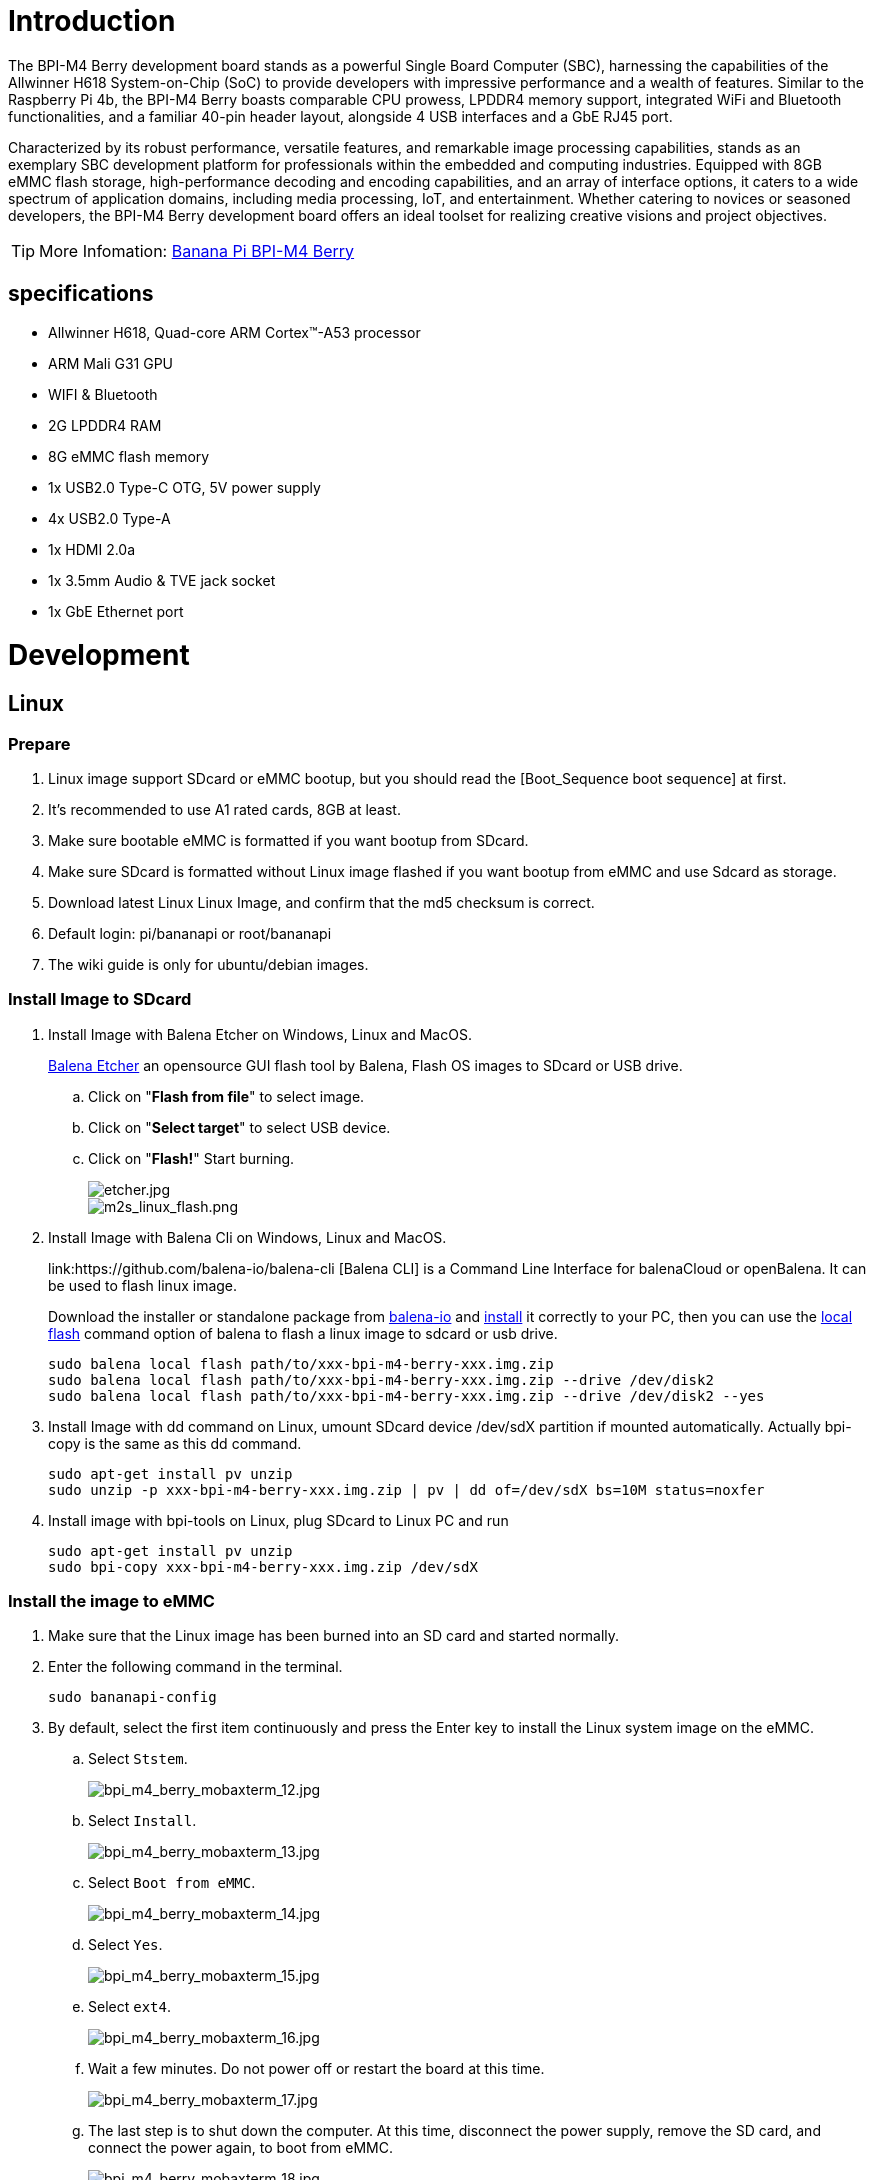 = Introduction

The BPI-M4 Berry development board stands as a powerful Single Board Computer (SBC), harnessing the capabilities of the Allwinner H618 System-on-Chip (SoC) to provide developers with impressive performance and a wealth of features. Similar to the Raspberry Pi 4b, the BPI-M4 Berry boasts comparable CPU prowess, LPDDR4 memory support, integrated WiFi and Bluetooth functionalities, and a familiar 40-pin header layout, alongside 4 USB interfaces and a GbE RJ45 port.

Characterized by its robust performance, versatile features, and remarkable image processing capabilities, stands as an exemplary SBC development platform for professionals within the embedded and computing industries. Equipped with 8GB eMMC flash storage, high-performance decoding and encoding capabilities, and an array of interface options, it caters to a wide spectrum of application domains, including media processing, IoT, and entertainment. Whether catering to novices or seasoned developers, the BPI-M4 Berry development board offers an ideal toolset for realizing creative visions and project objectives.

TIP: More Infomation: link:/en/BPI-M4_Berry/BananaPi_BPI-M4_Berry[Banana Pi BPI-M4 Berry]

== specifications

* Allwinner H618, Quad-core ARM Cortex™-A53 processor
* ARM Mali G31 GPU
* WIFI & Bluetooth
* 2G LPDDR4 RAM
* 8G eMMC flash memory
* 1x USB2.0 Type-C OTG, 5V power supply
* 4x USB2.0 Type-A
* 1x HDMI 2.0a
* 1x 3.5mm Audio & TVE jack socket
* 1x GbE Ethernet port


= Development

== Linux
=== Prepare

. Linux image support SDcard or eMMC bootup, but you should read the [Boot_Sequence boot sequence] at first.

. It’s recommended to use A1 rated cards, 8GB at least.

. Make sure bootable eMMC is formatted if you want bootup from SDcard.

. Make sure SDcard is formatted without Linux image flashed if you want bootup from eMMC and use Sdcard as storage.

. Download latest Linux Linux Image, and confirm that the md5 checksum is correct.

. Default login: pi/bananapi or root/bananapi

. The wiki guide is only for ubuntu/debian images.

=== Install Image to SDcard

. Install Image with Balena Etcher on Windows, Linux and MacOS.
+
link:https://balena.io/etcher[Balena Etcher] an opensource GUI flash tool by Balena, Flash OS images to SDcard or USB drive.

.. Click on "**Flash from file**" to select image. 
.. Click on "**Select target**" to select USB device. 
.. Click on "**Flash!**" Start burning.
+
image::/picture/etcher.jpg[etcher.jpg]
+
image::/picture/m2s_linux_flash.png[m2s_linux_flash.png]

. Install Image with Balena Cli on Windows, Linux and MacOS.
+
link:https://github.com/balena-io/balena-cli [Balena CLI] is a Command Line Interface for balenaCloud or openBalena. It can be used to flash linux image.
+
Download the installer or standalone package from link:https://github.com/balena-io/balena-cli/releases[balena-io] and link:https://github.com/balena-io/balena-cli/blob/master/INSTALL.md[install] it correctly to your PC, then you can use the link:https://docs.balena.io/reference/balena-cli/#local-flash-image[local flash] command option of balena to flash a linux image to sdcard or usb drive.
+
```bash
sudo balena local flash path/to/xxx-bpi-m4-berry-xxx.img.zip
sudo balena local flash path/to/xxx-bpi-m4-berry-xxx.img.zip --drive /dev/disk2
sudo balena local flash path/to/xxx-bpi-m4-berry-xxx.img.zip --drive /dev/disk2 --yes
```

. Install Image with dd command on Linux, umount SDcard device /dev/sdX partition if mounted automatically. Actually bpi-copy is the same as this dd command.
+
```bash
sudo apt-get install pv unzip
sudo unzip -p xxx-bpi-m4-berry-xxx.img.zip | pv | dd of=/dev/sdX bs=10M status=noxfer
```

. Install image with bpi-tools on Linux, plug SDcard to Linux PC and run
+
```bash
sudo apt-get install pv unzip
sudo bpi-copy xxx-bpi-m4-berry-xxx.img.zip /dev/sdX
```

=== Install the image to eMMC

. Make sure that the Linux image has been burned into an SD card and started normally.

. Enter the following command in the terminal.
+
```
sudo bananapi-config
```

. By default, select the first item continuously and press the Enter key to install the Linux system image on the eMMC.
.. Select `Ststem`.
+
image::/picture/bpi_m4_berry_mobaxterm_12.jpg[bpi_m4_berry_mobaxterm_12.jpg]
.. Select `Install`.
+
image::/picture/bpi_m4_berry_mobaxterm_13.jpg[bpi_m4_berry_mobaxterm_13.jpg]
.. Select `Boot from eMMC`.
+
image::/picture/bpi_m4_berry_mobaxterm_14.jpg[bpi_m4_berry_mobaxterm_14.jpg]
.. Select `Yes`.
+
image::/picture/bpi_m4_berry_mobaxterm_15.jpg[bpi_m4_berry_mobaxterm_15.jpg]
.. Select `ext4`.
+
image::/picture/bpi_m4_berry_mobaxterm_16.jpg[bpi_m4_berry_mobaxterm_16.jpg]
.. Wait a few minutes. Do not power off or restart the board at this time.
+
image::/picture/bpi_m4_berry_mobaxterm_17.jpg[bpi_m4_berry_mobaxterm_17.jpg]
.. The last step is to shut down the computer. At this time, disconnect the power supply, remove the SD card, and connect the power again, to boot from eMMC.
+
image::/picture/bpi_m4_berry_mobaxterm_18.jpg[bpi_m4_berry_mobaxterm_18.jpg]



=== Erase eMMC

. Make sure the Linux image has been burned into an SD card and insert the SD card. By default it will boot from the SD card.

. Enter the command `lsblk` in the terminal to list the block device information in the system, such as hard disks, partitions, disks, etc.
+
```
pi@bpi-m4berry:~$ lsblk
NAME MAJ:MIN RM SIZE RO TYPE MOUNTPOINTS
mmcblk0 179:0 0 7.4G 0 disk
└─mmcblk0p1 179:1 0 7.2G 0 part /var/log.hdd
                                        /
mmcblk1 179:32 0 7.3G 0 disk
└─mmcblk1p1 179:33 0 7.3G 0 part
mmcblk1boot0 179:64 0 4M 1 disk
mmcblk1boot1 179:96 0 4M 1 disk
zram0 252:0 0 993.2M 0 disk [SWAP]
zram1 252:1 0 50M 0 disk /var/log
zram2 252:2 0 0B 0 disk
```

. mmcblk0 is the SD card and mmcblk1 is the eMMC. Enter the following command in the terminal to erase the eMMC. This process takes several minutes and is irreversible. Be careful to back up important data.
+
```
sudo dd if=/dev/zero of=/dev/mmcblk1
```

=== Ubuntu Desktop

. Using the Ubuntu desktop version system image, you can get a graphical operation interface.
. You need to prepare a monitor with an HDMI interface and an HDMI cable.
. Use an HDMI cable to connect the monitor and BPI-M4 Berry, switch the monitor input interface to the corresponding HDMI interface, power on, and wait a moment to see the desktop.
+
image::/picture/bpi_m4_berry_ubuntu_1.jpg[bpi_m4_berry_ubuntu_1.jpg]

=== Debug UART
. Prepare a 3.3v USB to TTL module.
. Use the USB to TTL module to connect the PC USB port and the Debug UART port on the board.
. Open a serial terminal software on the PC, such as link:https://mobaxterm.mobatek.net/[mobaxterm] or link:https://www.putty.org/[putty].
. Taking mobaxterm as an example, after setting the serial port number and 115200 baud rate, you can open the BPI-M4 Berry UART terminal.

image::/picture/bpi_m4_berry_mobaxterm_1.jpg[bpi_m4_berry_mobaxterm_1.jpg]
image::/picture/bpi_m4_berry_mobaxterm_2.jpg[bpi_m4_berry_mobaxterm_2.jpg]

=== SSH
. Prepare a network cable and a router.
. Use a network cable to connect the LAN port of the router to the BPI-M4 Berry, and also connect the PC to another LAN port.
. Check the IP address of BPI-M4 Berry on the router management interface, or use the following command on the BPI-M4 Berry UART terminal to check the IP address.
+
```bash
   ifconfig

   eth0: flags=4163<UP,BROADCAST,RUNNING,MULTICAST> mtu 1500
         inet 192.168.3.10 netmask 255.255.255.0 broadcast 192.168.3.255
         inet6 fe80::3e1f:688f:81ab:d8b7 prefixlen 64 scopeid 0x20<link>
         ether 02:00:54:a0:d6:a6 txqueuelen 1000 (Ethernet)
         RX packets 553 bytes 92549 (92.5 KB)
         RX errors 0 dropped 0 overruns 0 frame 0
         TX packets 329 bytes 26023 (26.0 KB)
         TX errors 0 dropped 0 overruns 0 carrier 0 collisions 0
         device interrupt 42
```

. Open an SSH terminal software on the PC, such as link:https://mobaxterm.mobatek.net/[mobaxterm] or link:https://www.putty.org/[putty].
. Taking mobaxterm as an example, fill in the obtained IP address, such as `192.168.3.10` above, in the IP address column and 22 in the Port port.
+
image::/picture/bpi_m4_berry_mobaxterm_3.jpg[bpi_m4_berry_mobaxterm_3.jpg]

. Open the SSH terminal and enter the login username/password: `pi/bananapi` or `root/bananapi`. There will be no prompt when entering the password. Please enter it normally and press Enter when finished.
+
image::/picture/bpi_m4_berry_mobaxterm_4.jpg[bpi_m4_berry_mobaxterm_4.jpg]

=== NoMachine Remote Desktop
. Make sure BPI-M4 Berry is connected to the Internet and use the following command to download the nomachine DEB installation package in the system.

   wget https://download.nomachine.com/download/8.9/Arm/nomachine_8.9.1_1_arm64.deb

. Or open link:https://downloads.nomachine.com/download/?id=117&distro=ARM[NoMachine for ARM - arm64 download page] in a PC browser, download the DEB installation package, and then copy it to BPI-M4 Berry user directory through SSH or USB disk.

. After the download is completed, install it through the following command. Note that the file name is based on the actual downloaded file name.
+
```bash
sudo dpkg -i nomachine_8.9.1_1_arm64.deb
```

. PC side also needs to download and install NoMachine. link:https://download.nomachine.com[NoMachine download page] Select the installation package suitable for the PC operating system, download it locally and complete the installation.

. Pay attention to keeping the PC and BPI-M4 Berry in the same LAN. You can try SSH connection first to ensure normal communication within the LAN.

. Open NoMachine on the PC, click the Add button, enter the IP address of BPI-M4 Berry in the Host bar in the window after the jump, and then click the Add button.
+
image::/picture/bpi_m4_berry_nomachine_1.jpg[bpi_m4_berry_nomachine_1.jpg]

. Click the recognized port icon, enter the username/password in the new window that pops up, and then click the OK button.
+
image::/picture/bpi_m4_berry_nomachine_2.jpg[bpi_m4_berry_nomachine_2.jpg]
+
image::/picture/bpi_m4_berry_nomachine_3.jpg[bpi_m4_berry_nomachine_3.jpg]

. After completing the subsequent settings, you can see the desktop.
+
image::/picture/bpi_m4_berry_nomachine_4.jpg[bpi_m4_berry_nomachine_4.jpg]


IMPORTANT: TIP: If no device is connected to the HDMI interface, the NoMachine remote desktop will display a black screen. It is recommended to keep the HDMI connection or connect an HDMI decoy device.

=== WiFi
Use the nmcli command to scan WiFi hotspots, connect to hotspots, and create AP hotspots.

```bash
nmcli device #List devices
nmcli device wifi list # List available wifi access points, list can be omitted
nmcli device wifi connect [SSID] password [PASSWORD] # Connect to the hotspot mySSID. 
#After the connection is successful, the configuration file will be automatically generated. 
#If you want to connect again in the future, you can use the nmcli connection up [SSID] command.

nmcli device disconnect [device name] # Disconnect wifi, use the wifi device name displayed in the nmcli device command

nmcli device wifi hotspot con-name [NAME] ifname [device name] ssid [SSID] password [PASSWORD] # Create AP hotspot

nmcli connection show #List network connection configuration
nmcli connection down [NAME] # Deactivate a connection
nmcli connection up [NAME] # Activate a connection
nmcli connection delete [SSID] #Delete a configuration and no longer save information and automatically connect

nmcli radio wifi off # Turn off wifi
nmcli radio wifi on # Turn on wifi
```

* link:https://developer-old.gnome.org/NetworkManager/unstable/nmcli.html[nmcli command reference document]
* link:https://developer-old.gnome.org/NetworkManager/unstable/nmcli-examples.html[nmcli command reference examples]

=== Set static IP, DNS
. To set a static IP, you need to maintain the connection first. If you want to set an Ethernet static IP, you must first maintain the Ethernet connection; if you want to set a wireless network static IP, you must first maintain a connection to a WIFI.
. If the upper-level router has assigned the IP address you want to set to other devices, please change it to an idle IP, or ask other devices to give up the IP.
. Use the nmcli connection show command to display all connections, for example:
+
```bash
pi@bpi-m4berry:~$ nmcli connection show
NAME UUID TYPE DEVICE
TP-LINK_5G_7747 e4a49726-adf1-44d7-a621-0e3af96cc390 wifi wlx2cc3e6acd5d7
Wired connection 1 612eda94-55dc-3c85-b05e-f16c41775b4e ethernet --
```

. Use the nmcli connection show [NAME] command to display all the properties of a specific connection, such as:
+
```bash
nmcli connection show TP-LINK_5G_7747 #If you want to see Ethernet, change to Wired connection 1

#Only list three common items
ipv4.dns: 192.168.3.1 #The default is the gateway address
ipv4.addresses: 192.168.3.10/24 #The default is the IP address assigned by the router DHCP
ipv4.gateway: 192.168.3.1 #Gateway address, the default is the IP address of the router
```

. Set static IP:
+
```bash
nmcli connection modify TP-LINK_5G_7747 ipv4.addresses 192.168.3.2
```
. Set DNS:
+
```bash
nmcli connection modify TP-LINK_5G_7747 ipv4.dns 8.8.8.8 #Google DNS
```
. Reset:
+
```bash
reboot
```
. After restarting, check whether the modification is successful:
+
```bash
ifconfig
nmcli connection show TP-LINK_5G_7747
```

=== Network time synchronization
Chrony is an open source free Network Time Protocol NTP client and server software. It allows the computer to keep the system clock synchronized with the clock server (NTP), thus allowing your computer to maintain accurate time. Chrony can also be used as a server software to provide time synchronization services for other computers.

```bash
timedatectl set-ntp false #Disable NTP-based network time synchronization

sudo apt install chrony #Install chrony
systemctl start chrony #Start chrony
systemctl enable chrony
systemctl status chrony
systemctl restart chrony #Restart service

timedatectl status #View time synchronization status
timedatectl list-timezones #View time zone list
timedatectl set-timezone Asia/Shanghai #Modify time zone
timedatectl set-ntp true #Enable NTP network time synchronization

date #View time
sudo hwclock -r #View hardware clock
```

* link:https://chrony-project.org/documentation.html[Chrony reference documentation]

=== View hardware temperature
Enter the following command to view the temperature data returned by the sensor built into the chip on the BPI-M4 Berry board.
```bash
sensors
```

=== Modify HDMI output resolution
When using the Ubuntu desktop operating system, you can find the Displays column in Settings and modify the resolution.

image::/picture/bpi_m4_berry_ubuntu_2.jpg[bpi_m4_berry_ubuntu_2.jpg]

=== Use USB disk
. Prepare a USB disk that has been partitioned normally and insert it into the USB interface of BPI-M4 Berry.
. In the Ubuntu desktop version, you can see that the USB disk has been recognized and can be opened in the file manager, or partition management can be performed through the GParted tool.
+
image::/picture/bpi_m4_berry_ubuntu_3.jpg[bpi_m4_berry_ubuntu_3.jpg]

. In the terminal, mount the USB disk to the local directory:
```bash
mkdir mnt #Create a separate directory in the ~/user directory for mounting for easy management
cat /proc/partitions | grep "sd*" #List partitions starting with sd
sudo mount /dev/sda1 ~/mnt/ #Mount /dev/sda1 to ~/mnt/
ls ~/mnt/ #After mounting, you can list the files in the USB disk
sudo umount -v /dev/sda1 #umount, then you can remove the USB disk
```

=== Use Audio Devices
Prepare an audio file and copy it to the BPI-M4 Berry Ubuntu desktop system through a USB flash drive or SSH.

==== HDMI audio
. Prepare a monitor with HDMI audio input function, turn on the relevant functions in the monitor settings, and use an HDMI cable to connect the monitor.
. Set the output device to HDMI Audio in the Sound column of the settings.
+
image::/picture/bpi_m4_berry_ubuntu_4.jpg[bpi_m4_berry_ubuntu_4.jpg]

. Play audio.
+
image::/picture/bpi_m4_berry_ubuntu_5.jpg[bpi_m4_berry_ubuntu_5.jpg]

==== 3.5mm audio jack
. Prepare a headset or other audio device that uses a 3.5mm plug, insert the plug into the 3.5mm jack of BPI-M4 Berry.
. Set the output device to Audio Codec in the Sound column of the settings.
+
image::/picture/bpi_m4_berry_ubuntu_6.jpg[bpi_m4_berry_ubuntu_6.jpg]
. Play audio.

==== Terminal command to play audio files
```bash
aplay -l #List devices
aplay -D hw:0,0 [path] #Play the audio file of the specified path
```


=== Use Bluetooth
. Open settings in the Ubuntu desktop and connect a Bluetooth device, such as a Bluetooth mouse or keyboard, in the Bluetooth bar.
+
image::/picture/bpi_m4_berry_ubuntu_7.jpg[bpi_m4_berry_ubuntu_7.jpg]

. The method to connect the Bluetooth device through the command line in the terminal is as follows:

```
pi@bpi-m4berry:~$ sudo bluetoothctl #Open the Bluetooth device management tool
[sudo] password for pi:
Agent registered
[CHG] Controller 2C:C3:E6:AC:D5:D8 Pairable: yes
[bluetooth]# power on #Start the Bluetooth function, power off to turn it off
Changing power on succeeded
[bluetooth]# discoverable on #Allow this device to be discovered
Changing discoverable on succeeded
[CHG] Controller 2C:C3:E6:AC:D5:D8 Discoverable: yes
[bluetooth]# pairable on #Allow device pairing
Changing pairable on succeeded
[bluetooth]# scan on #Start scanning
Discovery started
[CHG] Controller 2C:C3:E6:AC:D5:D8 Discovering: yes
[NEW] Device D4:C4:85:A5:C6:B1 Logitech Pebble #The MAC address and device name of a Bluetooth mouse
[CHG] Device D4:C4:85:A5:C6:B1 TxPower: 4
[bluetooth]# pair D4:C4:85:A5:C6:B1 #Pair the MAC address of the Bluetooth device you want to connect to
Attempting to pair with D4:C4:85:A5:C6:B1
[CHG] Device D4:C4:85:A5:C6:B1 Connected: yes
[DEL] Device A4:C1:38:9B:F6:FD SLPO20N20200059
[CHG] Device D4:C4:85:A5:C6:B1 UUIDs: 00001800-0000-1000-8000-00805f9b34fb
[CHG] Device D4:C4:85:A5:C6:B1 UUIDs: 00001801-0000-1000-8000-00805f9b34fb
[CHG] Device D4:C4:85:A5:C6:B1 UUIDs: 0000180a-0000-1000-8000-00805f9b34fb
[CHG] Device D4:C4:85:A5:C6:B1 UUIDs: 0000180f-0000-1000-8000-00805f9b34fb
[CHG] Device D4:C4:85:A5:C6:B1 UUIDs: 00001812-0000-1000-8000-00805f9b34fb
[CHG] Device D4:C4:85:A5:C6:B1 UUIDs: 00010000-0000-1000-8000-011f2000046d
[CHG] Device D4:C4:85:A5:C6:B1 ServicesResolved: yes
[CHG] Device D4:C4:85:A5:C6:B1 Paired: yes
Pairing successful #pairing successfully
[CHG] Device D4:C4:85:A5:C6:B1 Modalias: usb:v046DpB021d0007
[bluetooth]# exit #Exit the Bluetooth device management tool
pi@bpi-m4berry:~$
```

* link:https://wiki.archlinux.org/title/bluetooth[archlinux bluetooth reference document]

=== Use IR Receiver
. You need to prepare an infrared remote control using NEC format.
. Enter the following command in the terminal to start receiving infrared signals.

```bash
sudo ir-keytable -c -p NEC -t

Old keytable cleared
Protocols changed to nec
Testing events. Please, press CTRL-C to abort.
258.553895: lirc protocol(nec): scancode = 0x45
258.553926: event type EV_MSC(0x04): scancode = 0x45
258.553926: event type EV_SYN(0x00).
260.667648: lirc protocol(nec): scancode = 0x46
260.667671: event type EV_MSC(0x04): scancode = 0x46
260.667671: event type EV_SYN(0x00).
260.719552: lirc protocol(nec): scancode = 0x46 repeat
260.719568: event type EV_MSC(0x04): scancode = 0x46
260.719568: event type EV_SYN(0x00).
273.263728: lirc protocol(nec): scancode = 0x47
273.263753: event type EV_MSC(0x04): scancode = 0x47
273.263753: event type EV_SYN(0x00).
273.315591: lirc protocol(nec): scancode = 0x47 repeat
273.315608: event type EV_MSC(0x04): scancode = 0x47
273.315608: event type EV_SYN(0x00).
```

For other commands and specific application methods, please see  link:https://manpages.ubuntu.com/manpages/focal/en/man1/ir-keytable.1.html[ir-keytable reference document].

=== Transfer files

==== scp

scp (secure copy) command in Linux system is used to copy file(s) between servers in a secure way. 

The SCP command or secure copy allows the secure transferring of files between the local host and the remote host or between two remote hosts. 

It uses the same authentication and security as it is used in the Secure Shell (SSH) protocol.

You can copy files from a Windows terminal to a Linux system on the same LAN. Just make sure the Open SSH client is turned on and can be viewed in Settings > Applications > Optional Features.

If you want to copy files from Windows systems to Linux systems, you also need to enable the Open SSH server.

image::/picture/bpi_m4_berry_mobaxterm_6.jpg[bpi_m4_berry_mobaxterm_6.jpg]

The scp command format is:

```bash
scp [optionals] file_source file_target
```

. `optionals` is an optional parameter, such as -r, which can be used to copy the entire directory recursively.

. file_source The file or directory to be copied.

. file_target will copy the past path and rename it if a specific file name is entered at the end.

Take copying local files from a Windows system to a Linux system as an example. In the Windows terminal, enter:
```cmd
PS D:\temp\temp_4> scp ".\hello.txt" pi@192.168.3.12:"/home/pi/Downloads/"
```

You can also copy files in the Linux system to the local computer in the Windows terminal:

```
PS D:\temp\temp_4> scp pi@192.168.3.12:"/home/pi/Downloads/hello.txt" "D:\temp\temp_4"
```

. Where pi@192.168.3.12 is the user name in the Linux system and the IP address of the BPI-M4 Berry in the LAN.
. Where `:"/home/pi/Downloads/hello.txt"` is the file path in the Linux system.
. Where `"D:\temp\temp_4"` is the path in Windows system.

* link:https://www.geeksforgeeks.org/scp-command-in-linux-with-examples/[scp reference document]

==== mobaxterm
Files can be managed through a graphical interface using mobaxterm or other similar software.

* link:https://mobaxterm.mobatek.net/download.html[mobaxterm download]
* link:https://download.mobatek.net/mobaxterm-on-linux.html[mobaxterm-linux preview version]

As shown in the figure below, after establishing an SSH connection in mobaxterm, a file management window will appear on the left side of the interface, which supports copying and pasting by dragging and dropping files.

image::/picture/bpi_m4_berry_mobaxterm_7.jpg[bpi_m4_berry_mobaxterm_7.jpg]

=== nano - text editor 

https://www.nano-editor.org/[GNU nano] is a text editor for Unix-like computing systems or operating environments using a command line interface.

It is easier to use than https://www.vim.org/[vim] and is suitable for beginners.

Usually you can complete editing, save, and exit the editor in this order:

. `nano [file path]`
. edit file
. Ctrl+O	Offer to write file ("Save as")
. edit file path or name, then press Enter
. Ctrl+X  Exit nano

* https://www.nano-editor.org/dist/latest/cheatsheet.html[nano's shortcuts]
* https://www.nano-editor.org/dist/latest/nano.html[Documentation]

=== Set boot logo

==== on/off boot logo

. `sudo nano "/boot/bananapiEnv.txt"`,rewrite `bootlogo=true` as `bootlogo=false`.
+
image::/picture/bpi_m4_berry_mobaxterm_8.jpg[bpi_m4_berry_mobaxterm_8.jpg]

. Press keyboard shortcuts Ctrl+O to write file.
+
image::/picture/bpi_m4_berry_mobaxterm_9.jpg[bpi_m4_berry_mobaxterm_9.jpg]

. No need to change path, Press Enter to save it.
+
image::/picture/bpi_m4_berry_mobaxterm_10.jpg[bpi_m4_berry_mobaxterm_10.jpg]

. Press keyboard shortcuts Ctrl+X exit nano.
+
image::/picture/bpi_m4_berry_mobaxterm_11.jpg[bpi_m4_berry_mobaxterm_11.jpg]

. `reboot` , the startup logo would not display.

==== Replace boot logo

. `sudo nano "/boot/bananapiEnv.txt"`,rewrite `bootlogo=false` as `bootlogo=true`.

. The storage path of the boot logo file is: `/usr/share/plymouth/themes/bananapi/watermark.png`.

. Prepare a `png` image, preferably a pattern with a transparent layer, and rename it to `watermark.png`.
+


. Copy it to the `/home/pi/watermark.png` path using any method you like.

. Copy it to the target path with root privileges.
+
```
sudo cp "/home/pi/watermark.png" "/usr/share/plymouth/themes/bananapi/watermark.png"
```

. Use this command to apply the changes and wait for tens of seconds for it to complete the build.
+
```
sudo update-initramfs -u
```

. `reboot`, you will see that boot logo has changed to the image you replaced.
+
image::/picture/bpi_m4_berry_ubuntu_8.jpg[bpi_m4_berry_ubuntu_8.jpg]
